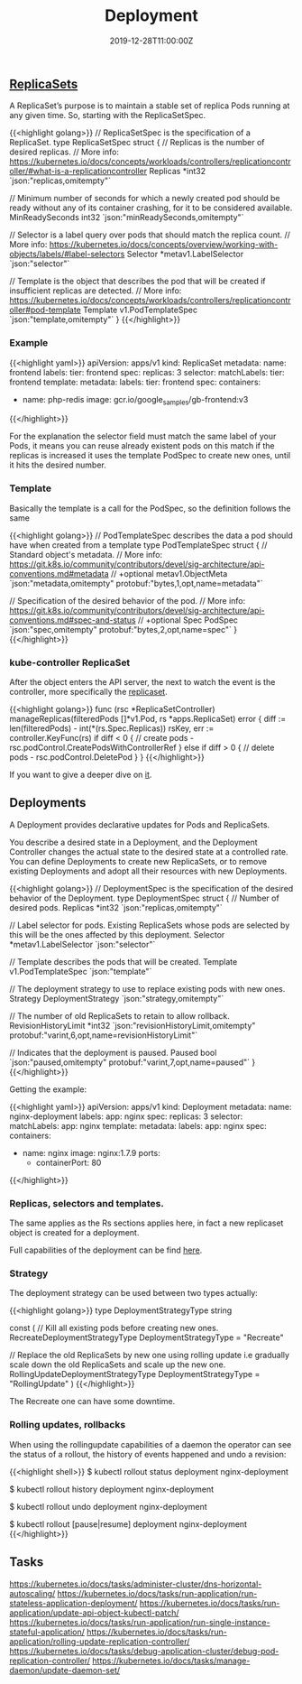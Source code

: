 #+TITLE: Deployment
#+DATE: 2019-12-28T11:00:00Z

** [[https://github.com/kubernetes/kubernetes/blob/master/staging/src/k8s.io/api/apps/v1/types.go#L705][ReplicaSets]]

A ReplicaSet’s purpose is to maintain a stable set of replica Pods running at any given time. So, starting with the ReplicaSetSpec.

{{<highlight golang>}}
// ReplicaSetSpec is the specification of a ReplicaSet.
type ReplicaSetSpec struct {
	// Replicas is the number of desired replicas.
	// More info: https://kubernetes.io/docs/concepts/workloads/controllers/replicationcontroller/#what-is-a-replicationcontroller
	Replicas *int32 `json:"replicas,omitempty"`

	// Minimum number of seconds for which a newly created pod should be ready without any of its container crashing, for it to be considered available.
	MinReadySeconds int32 `json:"minReadySeconds,omitempty"`

	// Selector is a label query over pods that should match the replica count.
	// More info: https://kubernetes.io/docs/concepts/overview/working-with-objects/labels/#label-selectors
	Selector *metav1.LabelSelector `json:"selector"`

	// Template is the object that describes the pod that will be created if insufficient replicas are detected.
	// More info: https://kubernetes.io/docs/concepts/workloads/controllers/replicationcontroller#pod-template
	Template v1.PodTemplateSpec `json:"template,omitempty"`
}
{{</highlight>}}

*** Example

 {{<highlight yaml>}}
 apiVersion: apps/v1
 kind: ReplicaSet
 metadata:
   name: frontend
   labels:
     tier: frontend
 spec:
   replicas: 3
   selector:
     matchLabels:
       tier: frontend
   template:
     metadata:
       labels:
         tier: frontend
     spec:
       containers:
       - name: php-redis
         image: gcr.io/google_samples/gb-frontend:v3
 {{</highlight>}}

 For the explanation the selector field must match the same label of your Pods, it means you can reuse already existent pods on this match
 if the replicas is increased it uses the template PodSpec to create new ones, until it hits the desired number.

*** Template

 Basically the template is a call for the PodSpec, so the definition follows the same

 {{<highlight golang>}}
 // PodTemplateSpec describes the data a pod should have when created from a template
 type PodTemplateSpec struct {
	 // Standard object's metadata.
	 // More info: https://git.k8s.io/community/contributors/devel/sig-architecture/api-conventions.md#metadata
	 // +optional
	 metav1.ObjectMeta `json:"metadata,omitempty" protobuf:"bytes,1,opt,name=metadata"`

	 // Specification of the desired behavior of the pod.
	 // More info: https://git.k8s.io/community/contributors/devel/sig-architecture/api-conventions.md#spec-and-status
	 // +optional
	 Spec PodSpec `json:"spec,omitempty" protobuf:"bytes,2,opt,name=spec"`
 }
 {{</highlight>}}

*** kube-controller ReplicaSet

 After the object enters the API server, the next to watch the event is the controller, more specifically the [[https://github.com/kubernetes/kubernetes/blob/master/pkg/controller/replicaset/replica_set.go][replicaset]].


 {{<highlight golang>}}
 func (rsc *ReplicaSetController) manageReplicas(filteredPods []*v1.Pod, rs *apps.ReplicaSet) error {
     diff := len(filteredPods) - int(*(rs.Spec.Replicas))
     rsKey, err := controller.KeyFunc(rs)
     if diff < 0 {
         // create pods - rsc.podControl.CreatePodsWithControllerRef
     } else if diff > 0 {
         // delete pods - rsc.podControl.DeletePod
     }
 }
 {{</highlight>}}

 If you want to give a deeper dive on [[https://github.com/vmware-tanzu/tgik/blob/master/episodes/093/README.md][it]].

** Deployments

A Deployment provides declarative updates for Pods and ReplicaSets.

You describe a desired state in a Deployment, and the Deployment Controller changes the actual state to the desired state at a controlled rate.
You can define Deployments to create new ReplicaSets, or to remove existing Deployments and adopt all their resources with new Deployments.

{{<highlight golang>}}
// DeploymentSpec is the specification of the desired behavior of the Deployment.
type DeploymentSpec struct {
	// Number of desired pods.
	Replicas *int32 `json:"replicas,omitempty"`

	// Label selector for pods. Existing ReplicaSets whose pods are selected by this will be the ones affected by this deployment.
	Selector *metav1.LabelSelector `json:"selector"`

	// Template describes the pods that will be created.
	Template v1.PodTemplateSpec `json:"template"`

	// The deployment strategy to use to replace existing pods with new ones.
	Strategy DeploymentStrategy `json:"strategy,omitempty"`

	// The number of old ReplicaSets to retain to allow rollback.
	RevisionHistoryLimit *int32 `json:"revisionHistoryLimit,omitempty" protobuf:"varint,6,opt,name=revisionHistoryLimit"`

	// Indicates that the deployment is paused.
	Paused bool `json:"paused,omitempty" protobuf:"varint,7,opt,name=paused"`
}
{{</highlight>}}

Getting the example:

{{<highlight yaml>}}
apiVersion: apps/v1
kind: Deployment
metadata:
  name: nginx-deployment
  labels:
    app: nginx
spec:
  replicas: 3
  selector:
    matchLabels:
      app: nginx
  template:
    metadata:
      labels:
        app: nginx
    spec:
      containers:
      - name: nginx
        image: nginx:1.7.9
        ports:
        - containerPort: 80
{{</highlight>}}

*** Replicas, selectors and templates.

 The same applies as the Rs sections applies here, in fact a new replicaset object is created for a deployment.

Full capabilities of the deployment can be find [[https://kubernetes.io/docs/concepts/workloads/controllers/deployment/][here]].

*** Strategy
 
The deployment strategy can be used between two types actually:

{{<highlight golang>}}
type DeploymentStrategyType string

const (
	// Kill all existing pods before creating new ones.
	RecreateDeploymentStrategyType DeploymentStrategyType = "Recreate"

	// Replace the old ReplicaSets by new one using rolling update i.e gradually scale down the old ReplicaSets and scale up the new one.
	RollingUpdateDeploymentStrategyType DeploymentStrategyType = "RollingUpdate"
)
{{</highlight>}}

The Recreate one can have some downtime.

*** Rolling updates, rollbacks

When using the rollingupdate capabilities of a daemon the operator can see the status of a rollout, the history of events happened and undo a revision:

{{<highlight shell>}}
$ kubectl rollout status deployment nginx-deployment

$ kubectl rollout history deployment nginx-deployment

$ kubectl rollout undo deployment nginx-deployment

$ kubectl rollout [pause|resume] deployment nginx-deployment
{{</highlight>}}

** Tasks

https://kubernetes.io/docs/tasks/administer-cluster/dns-horizontal-autoscaling/
https://kubernetes.io/docs/tasks/run-application/run-stateless-application-deployment/
https://kubernetes.io/docs/tasks/run-application/update-api-object-kubectl-patch/
https://kubernetes.io/docs/tasks/run-application/run-single-instance-stateful-application/
https://kubernetes.io/docs/tasks/run-application/rolling-update-replication-controller/
https://kubernetes.io/docs/tasks/debug-application-cluster/debug-pod-replication-controller/
https://kubernetes.io/docs/tasks/manage-daemon/update-daemon-set/
